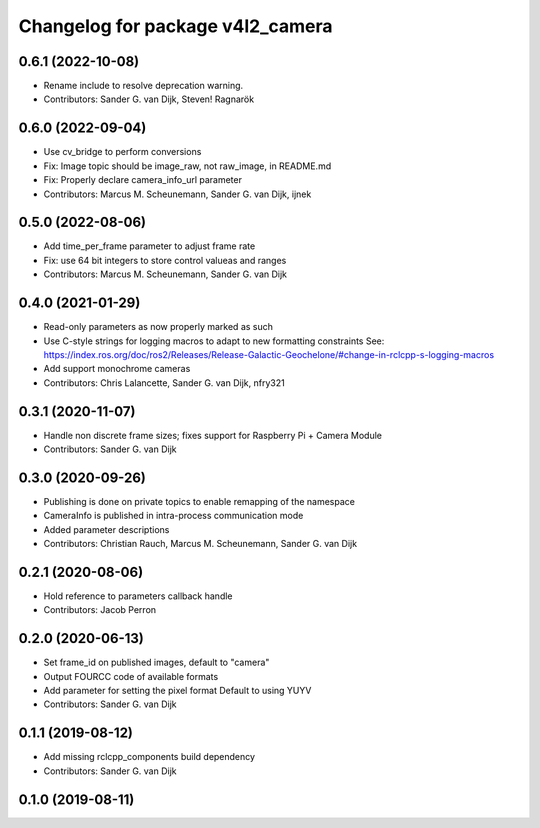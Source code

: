 ^^^^^^^^^^^^^^^^^^^^^^^^^^^^^^^^^
Changelog for package v4l2_camera
^^^^^^^^^^^^^^^^^^^^^^^^^^^^^^^^^

0.6.1 (2022-10-08)
------------------
* Rename include to resolve deprecation warning.
* Contributors: Sander G. van Dijk, Steven! Ragnarök

0.6.0 (2022-09-04)
------------------
* Use cv_bridge to perform conversions
* Fix: Image topic should be image_raw, not raw_image, in README.md
* Fix: Properly declare camera_info_url parameter
* Contributors: Marcus M. Scheunemann, Sander G. van Dijk, ijnek

0.5.0 (2022-08-06)
------------------
* Add time_per_frame parameter to adjust frame rate
* Fix: use 64 bit integers to store control valueas and ranges
* Contributors: Marcus M. Scheunemann, Sander G. van Dijk

0.4.0 (2021-01-29)
------------------
* Read-only parameters as now properly marked as such
* Use C-style strings for logging macros to adapt to new formatting constraints
  See: https://index.ros.org/doc/ros2/Releases/Release-Galactic-Geochelone/#change-in-rclcpp-s-logging-macros
* Add support monochrome cameras
* Contributors: Chris Lalancette, Sander G. van Dijk, nfry321

0.3.1 (2020-11-07)
------------------
* Handle non discrete frame sizes; fixes support for Raspberry Pi + Camera Module
* Contributors: Sander G. van Dijk

0.3.0 (2020-09-26)
------------------
* Publishing is done on private topics to enable remapping of the namespace
* CameraInfo is published in intra-process communication mode
* Added parameter descriptions
* Contributors: Christian Rauch, Marcus M. Scheunemann, Sander G. van Dijk

0.2.1 (2020-08-06)
------------------
* Hold reference to parameters callback handle
* Contributors: Jacob Perron

0.2.0 (2020-06-13)
------------------
* Set frame_id on published images, default to "camera"
* Output FOURCC code of available formats
* Add parameter for setting the pixel format
  Default to using YUYV
* Contributors: Sander G. van Dijk

0.1.1 (2019-08-12)
------------------
* Add missing rclcpp_components build dependency
* Contributors: Sander G. van Dijk

0.1.0 (2019-08-11)
------------------
